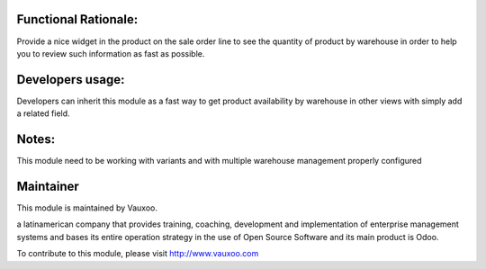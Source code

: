 .. image:: https://img.shields.io/badge/licence-LGPL--3-blue.svg
    :alt: License: LGPL-3

Functional Rationale:
---------------------

Provide a nice widget in the product on the sale order line to see the quantity of product
by warehouse in order to help you to review such information as fast as possible.

.. image:: http://screenshots.vauxoo.com/nhomar/stock_by_warehouse_sale_1.png
    :alt: Example on Form View
    :width: 600px

.. image:: http://screenshots.vauxoo.com/nhomar/stock_by_warehouse_sale_2.png
    :alt: Example on Form View
    :width: 600px

Developers usage:
-----------------

Developers can inherit this module as a fast way to get product availability
by warehouse in other views with simply add a related field.

Notes:
------

This module need to be working with variants and with multiple warehouse management
properly configured

Maintainer
----------

.. image:: https://www.vauxoo.com/logo.png
   :alt: Vauxoo
   :target: https://vauxoo.com

This module is maintained by Vauxoo.

a latinamerican company that provides training, coaching,
development and implementation of enterprise management
systems and bases its entire operation strategy in the use
of Open Source Software and its main product is Odoo.

To contribute to this module, please visit http://www.vauxoo.com
